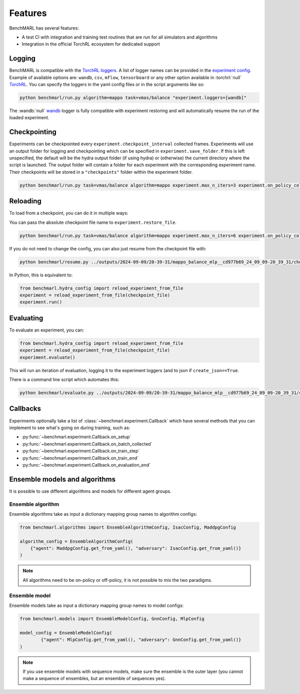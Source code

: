 Features
========

BenchMARL has several features:

- A test CI with integration and training test routines that are run for all simulators and algorithms
- Integration in the official TorchRL ecosystem for dedicated support


Logging
-------

BenchMARL is compatible with the `TorchRL loggers <https://github.com/pytorch/rl/tree/main/torchrl/record/loggers>`__.
A list of logger names can be provided in the `experiment config <https://github.com/facebookresearch/BenchMARL/blob/main/benchmarl/conf/experiment/base_experiment.yaml>`__.
Example of available options are: ``wandb``, ``csv``, ``mflow``, ``tensorboard`` or any other option available in :torchrl:`null` `TorchRL <https://github.com/pytorch/rl>`__.
You can specify the loggers
in the yaml config files or in the script arguments like so:

.. code-block:: console

    python benchmarl/run.py algorithm=mappo task=vmas/balance "experiment.loggers=[wandb]"

The :wandb:`null` `wandb <https://wandb.ai/>`__ logger is fully compatible with experiment restoring and will automatically resume the run of
the loaded experiment.

Checkpointing
-------------

Experiments can be checkpointed every ``experiment.checkpoint_interval`` collected frames.
Experiments will use an output folder for logging and checkpointing which can be specified in ``experiment.save_folder``.
If this is left unspecified,
the default will be the hydra output folder (if using hydra) or (otherwise) the current directory
where the script is launched.
The output folder will contain a folder for each experiment with the corresponding experiment name.
Their checkpoints will be stored in a ``"checkpoints"`` folder within the experiment folder.

.. code-block:: console

   python benchmarl/run.py task=vmas/balance algorithm=mappo experiment.max_n_iters=3 experiment.on_policy_collected_frames_per_batch=100 experiment.checkpoint_interval=100

.. python_example_button::
   https://github.com/facebookresearch/BenchMARL/blob/main/examples/checkpointing/reload_experiment.py

Reloading
---------

To load from a checkpoint, you can do it in multiple ways:

You can pass the absolute checkpoint file name to ``experiment.restore_file``.

.. code-block:: console

   python benchmarl/run.py task=vmas/balance algorithm=mappo experiment.max_n_iters=6 experiment.on_policy_collected_frames_per_batch=100 experiment.restore_file="/hydra/experiment/folder/checkpoint/checkpoint_300.pt"

.. python_example_button::
   https://github.com/facebookresearch/BenchMARL/blob/main/examples/checkpointing/reload_experiment.py

If you do not need to change the config, you can also just resume from the checkpoint file with:

.. code-block:: console

   python benchmarl/resume.py ../outputs/2024-09-09/20-39-31/mappo_balance_mlp__cd977b69_24_09_09-20_39_31/checkpoints/checkpoint_100.pt

In Python, this is equivalent to:

.. code-block:: python

   from benchmarl.hydra_config import reload_experiment_from_file
   experiment = reload_experiment_from_file(checkpoint_file)
   experiment.run()


Evaluating
----------

To evaluate an experiment, you can:

.. code-block:: python

   from benchmarl.hydra_config import reload_experiment_from_file
   experiment = reload_experiment_from_file(checkpoint_file)
   experiment.evaluate()

This will run an iteration of evaluation, logging it to the experiment loggers (and to json if ``create_json==True``.

There is a command line script which automates this:

.. code-block:: console

   python benchmarl/evaluate.py ../outputs/2024-09-09/20-39-31/mappo_balance_mlp__cd977b69_24_09_09-20_39_31/checkpoints/checkpoint_100.pt


Callbacks
---------

Experiments optionally take a list of :class:`~benchmarl.experiment.Callback` which have several methods
that you can implement to see what's going on during training, such
as:

- :py:func:`~benchmarl.experiment.Callback.on_setup`
- :py:func:`~benchmarl.experiment.Callback.on_batch_collected`
- :py:func:`~benchmarl.experiment.Callback.on_train_step`
- :py:func:`~benchmarl.experiment.Callback.on_train_end`
- :py:func:`~benchmarl.experiment.Callback.on_evaluation_end`


.. python_example_button::
   https://github.com/facebookresearch/BenchMARL/blob/main/examples/callback/custom_callback.py

Ensemble models and algorithms
------------------------------

It is possible to use different algorithms and models for different agent groups.

Ensemble algorithm
^^^^^^^^^^^^^^^^^^

Ensemble algorithms take as input a dictionary mapping group names to algorithm configs:

.. code-block:: python

   from benchmarl.algorithms import EnsembleAlgorithmConfig, IsacConfig, MaddpgConfig

   algorithm_config = EnsembleAlgorithmConfig(
       {"agent": MaddpgConfig.get_from_yaml(), "adversary": IsacConfig.get_from_yaml()}
   )

.. note::
   All algorithms need to be on-policy or off-policy, it is not possible to mix the two paradigms.


.. python_example_button::
   https://github.com/facebookresearch/BenchMARL/blob/main/examples/ensemble/ensemble_algorithm.py


Ensemble model
^^^^^^^^^^^^^^

Ensemble models take as input a dictionary mapping group names to model configs:

.. code-block:: python

   from benchmarl.models import EnsembleModelConfig, GnnConfig, MlpConfig

   model_config = EnsembleModelConfig(
           {"agent": MlpConfig.get_from_yaml(), "adversary": GnnConfig.get_from_yaml()}
   )


.. note::
   If you use ensemble models with sequence models, make sure the ensemble is the outer layer (you cannot make a sequence of ensembles, but an ensemble of sequences yes).

.. python_example_button::
   https://github.com/facebookresearch/BenchMARL/blob/main/examples/ensemble/ensemble_model.py
